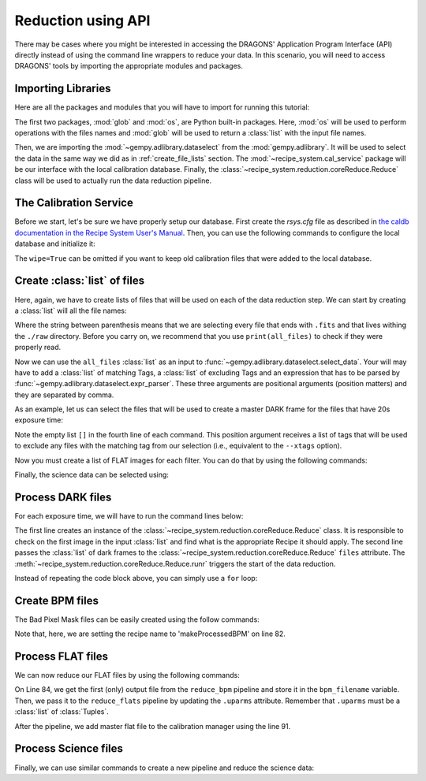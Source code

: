 .. 03_api_reduction.rst

.. _caldb: https://dragons-recipe-system-users-manual.readthedocs.io/en/latest/supptools.html#caldb

.. |github| image:: /_static/img/GitHub-Mark-32px.png
    :scale: 75%


.. _api_data_reduction:

Reduction using API
*******************

There may be cases where you might be interested in accessing the DRAGONS'
Application Program Interface (API) directly instead of using the command
line wrappers to reduce your data. In this scenario, you will need to access
DRAGONS' tools by importing the appropriate modules and packages.


Importing Libraries
-------------------

Here are all the packages and modules that you will have to import for running
this tutorial:

.. code-block:: python
    :linenos:

    import glob
    import os

    from gempy.adlibrary import dataselect
    from recipe_system import cal_service
    from recipe_system.reduction.coreReduce import Reduce


The first two packages, :mod:`glob` and :mod:`os`, are Python built-in packages.
Here, :mod:`os` will be used to perform operations with the files names and
:mod:`glob` will be used to return a :class:`list` with the input file names.

.. todo: check references

Then, we are importing the :mod:`~gempy.adlibrary.dataselect` from the
:mod:`gempy.adlibrary`. It will be used to select the data in the same way we
did as in :ref:`create_file_lists` section. The
:mod:`~recipe_system.cal_service` package will be our interface with the
local calibration database. Finally, the
:class:`~recipe_system.reduction.coreReduce.Reduce` class will be
used to actually run the data reduction pipeline.


The Calibration Service
-----------------------

Before we start, let's be sure we have properly setup our database. First
create the `rsys.cfg` file as described in
`the caldb documentation in the Recipe System User's Manual <caldb>`_. Then,
you can use the following commands to configure the local database and
initialize it:

.. code-block:: python
    :linenos:
    :lineno-start: 7

    calibration_service = cal_service.CalibrationService()
    calibration_service.config()
    calibration_service.init(wipe=True)

    cal_service.set_calservice()


The ``wipe=True`` can be omitted if you want to keep old calibration files that
were added to the local database.

.. _create_file_lists:

Create :class:`list` of files
-----------------------------

Here, again, we have to create lists of files that will be used on each of the
data reduction step. We can start by creating a :class:`list` will all the file
names:

.. code-block:: python
    :linenos:
    :lineno-start: 12

    all_files = glob.glob('./raw/*.fits')

Where the string between parenthesis means that we are selecting every file that
ends with ``.fits`` and that lives withing the ``./raw`` directory. Before you
carry on, we recommend that you use ``print(all_files)`` to check if they were
properly read.

Now we can use the ``all_files`` :class:`list` as an input to
:func:`~gempy.adlibrary.dataselect.select_data`. Your will may have to add
a :class:`list` of matching Tags, a :class:`list` of excluding Tags and an expression that has
to be parsed by :func:`~gempy.adlibrary.dataselect.expr_parser`. These three
arguments are positional arguments (position matters) and they are separated
by comma.

As an example, let us can select the files that will be used to create a master
DARK frame for the files that have 20s exposure time:

.. code-block:: python
    :linenos:
    :lineno-start: 13

    dark_files_3s = dataselect.select_data(
        all_files,
        ['F2', 'DARK', 'RAW'],
        [],
        dataselect.expr_parser('exposure_time==3')
    )

    dark_files_8s = dataselect.select_data(
        all_files,
        ['F2', 'DARK', 'RAW'],
        [],
        dataselect.expr_parser('exposure_time==8')
    )

    dark_files_15s = dataselect.select_data(
        all_files,
        ['F2', 'DARK', 'RAW'],
        [],
        dataselect.expr_parser('exposure_time==15')
    )

    dark_files_20s = dataselect.select_data(
        all_files,
        ['F2', 'DARK', 'RAW'],
        [],
        dataselect.expr_parser('exposure_time==20')
    )

    dark_files_60s = dataselect.select_data(
        all_files,
        ['F2', 'DARK', 'RAW'],
        [],
        dataselect.expr_parser('exposure_time==60')
    )

    dark_files_120s = dataselect.select_data(
        all_files,
        ['F2', 'DARK', 'RAW'],
        [],
        dataselect.expr_parser('exposure_time==120')
    )

Note the empty list ``[]`` in the fourth line of each command. This
position argument receives a list of tags that will be used to exclude
any files with the matching tag from our selection (i.e., equivalent to the
``--xtags`` option).

Now you must create a list of FLAT images for each filter. You can do that by
using the following commands:

.. code-block:: python
    :linenos:
    :lineno-start: 54

    list_of_flats_Y = dataselect.select_data(
         all_files,
         ['F2', 'FLAT', 'RAW'],
         [],
         dataselect.expr_parser('filter_name=="Y"')
    )

Finally, the science data can be selected using:

.. code-block:: python
    :linenos:
    :lineno-start: 60

    list_of_science_images = dataselect.select_data(
        all_files,
        ['F2'],
        [],
        dataselect.expr_parser('(observation_class=="science" and filter_name=="Y")')
    )


.. _api_process_dark_files:

Process DARK files
------------------

For each exposure time, we will have to run the command lines below:

.. code-block:: python
   :linenos:
   :lineno-start: 66

    reduce_darks = Reduce()
    reduce_darks.files.extend(dark_files_003s)
    reduce_darks.runr()

    calibration_service.add_cal(reduce_darks.output_filenames[0])

The first line creates an instance of the
:class:`~recipe_system.reduction.coreReduce.Reduce` class. It is responsible to
check on the first image in the input :class:`list` and find what is the
appropriate Recipe it should apply. The second line passes the :class:`list` of
dark frames to the :class:`~recipe_system.reduction.coreReduce.Reduce`
``files`` attribute. The
:meth:`~recipe_system.reduction.coreReduce.Reduce.runr` triggers the start of
the data reduction.

Instead of repeating the code block above, you can simply use a ``for`` loop:

.. code-block:: python
   :linenos:
   :lineno-start: 71

    for dark_list in [dark_files_3s, dark_files_8s, dark_files_15s,
                     dark_files_20s, dark_files_60s, dark_files_120s]:

        reduce_darks = Reduce()
        reduce_darks.files.extend(dark_list)
        reduce_darks.runr()

        calibration_service.add_cal(reduce_darks.output_filenames[0])

.. _api_create_bpm_files:

Create BPM files
----------------

The Bad Pixel Mask files can be easily created using the follow commands:

.. code-block:: python
    :linenos:
    :lineno-start: 79

    reduce_bpm = Reduce()
    reduce_bpm.files.extend(list_of_flats_Y)
    reduce_bpm.files.extend(dark_files_3s)
    reduce_bpm.recipename = 'makeProcessedBPM'
    reduce_bpm.runr()

Note that, here, we are setting the recipe name to 'makeProcessedBPM' on
line 82.


.. _api_process_flat_files:

Process FLAT files
------------------

We can now reduce our FLAT files by using the following commands:

.. code-block:: python
    :linenos:
    :lineno-start: 84

    bpm_filename = reduce_bpm.output_filenames[0]

    reduce_flats = Reduce()
    reduce_flats.files.extend(list_of_flats_Y)
    reduce_flats.uparms = [('addDQ:user_bpm', bpm_filename)]
    reduce_flats.runr()

    calibration_service.add_cal(reduce_flats.output_filenames[0])

On Line 84, we get the first (only) output file from the ``reduce_bpm`` pipeline
and store it in the ``bpm_filename`` variable. Then, we pass it to the
``reduce_flats`` pipeline by updating the ``.uparms`` attribute. Remember
that ``.uparms`` must be a :class:`list` of :class:`Tuples`.

After the pipeline, we add master flat file to the calibration manager using
the line 91.


.. _api_process_science_files:

Process Science files
---------------------

Finally, we can use similar commands to create a new pipeline and reduce the
science data:

.. code-block:: python
    :linenos:
    :lineno-start: 92

    reduce_target = Reduce()
    reduce_target.files.extend(list_of_science_images)
    reduce_target.uparms = [('addDQ:user_bpm', bpm_filename)]
    reduce_target.runr()


